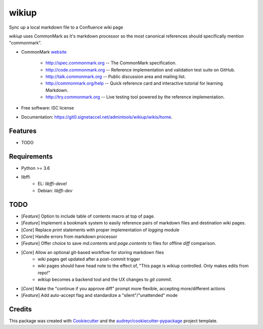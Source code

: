 ======
wikiup
======

Sync up a local markdown file to a Confluence wiki page

`wikiup` uses CommonMark as it's markdown processor so the most canonical references should specifically mention
"commonmark".

* CommonMark website_

    - http://spec.commonmark.org -- The CommonMark specification.
    - http://code.commonmark.org -- Reference implementation and validation test suite on GitHub.
    - http://talk.commonmark.org -- Public discussion area and mailing list.
    - http://commonmark.org/help -- Quick reference card and interactive tutorial for learning Markdown.
    - http://try.commonmark.org -- Live testing tool powered by the reference implementation.

* Free software: ISC license
* Documentation: https://git0.signetaccel.net/admintools/wikiup/wikis/home.


Features
--------

* TODO


Requirements
------------

* Python >= 3.6
* libffi
    - EL: `libffi-devel`
    - Debian: `libffi-dev`


TODO
----

* [*Feature*] Option to include table of contents macro at top of page.
* [*Feature*] Implement a bookmark system to easily reference pairs of markdown files and destination wiki pages.
* [*Core*] Replace `print` statements with proper implementation of `logging` module
* [*Core*] Handle errors from markdown processor
* [*Feature*] Offer choice to save `md.contents` and `page.contents` to files for offline `diff` comparison.
* [*Core*] Allow an optional git-based workflow for storing markdown files
    - wiki pages get updated after a post-commit trigger
    - wiki pages should have head note to the effect of, "This page is wikiup controlled. Only makes edits from repo!"
    - `wikiup` becomes a backend tool and the UX changes to `git commit`.
* [*Core*] Make the "continue if you approve diff" prompt more flexible, accepting more/different actions
* [*Feature*] Add auto-accept flag and standardize a "silent"/"unattended" mode


Credits
-------

This package was created with Cookiecutter_ and the `audreyr/cookiecutter-pypackage`_ project template.

.. _website: http://commonmark.org
.. _Cookiecutter: https://github.com/audreyr/cookiecutter
.. _`audreyr/cookiecutter-pypackage`: https://github.com/audreyr/cookiecutter-pypackage
